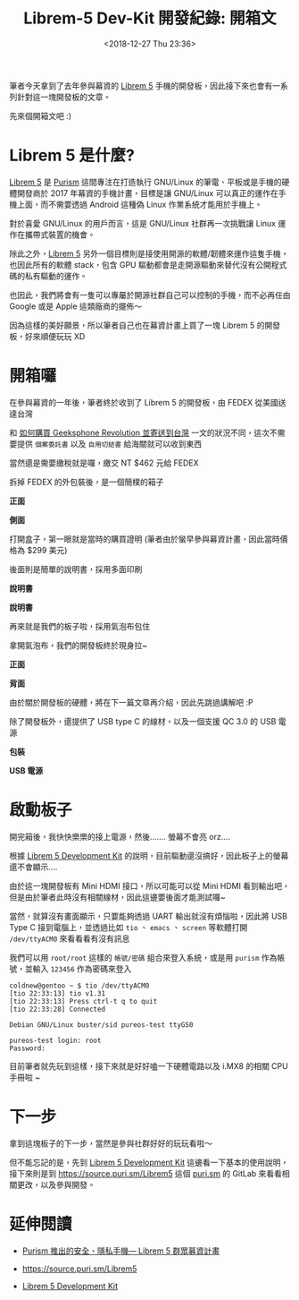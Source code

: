 #+TITLE: Librem-5 Dev-Kit 開發紀錄: 開箱文
#+OPTIONS: num:nil ^:nil
#+ABBRLINK: 4c50d1c9
#+DATE: <2018-12-27 Thu 23:36>
#+TAGS: librem-5, imx8
#+LANGUAGE: zh-tw
#+CATEGORIES: Librem-5 Dev-Kit 開發紀錄

筆者今天拿到了去年參與幕資的 [[https://puri.sm/products/librem-5/][Librem 5]] 手機的開發板，因此接下來也會有一系列針對這一塊開發板的文章。

先來個開箱文吧 :)

#+HTML: <!-- more -->

* Librem 5 是什麼?

[[https://puri.sm/products/librem-5/][Librem 5]] 是 [[https://puri.sm/][Purism]] 這間專注在打造執行 GNU/Linux 的筆電、平板或是手機的硬體開發商於 2017 年幕資的手機計畫，目標是讓 GNU/Linux 可以真正的運作在手機上面，而不需要透過 Android 這種偽 Linux 作業系統才能用於手機上。

對於喜愛 GNU/Linux 的用戶而言，這是 GNU/Linux 社群再一次挑戰讓 Linux 運作在攜帶式裝置的機會。

除此之外，[[https://puri.sm/products/librem-5/][Librem 5]] 另外一個目標則是接使用開源的軟體/韌體來運作這隻手機，也因此所有的軟體 stack，包含 GPU 驅動都會是走開源驅動來替代沒有公開程式碼的私有驅動的運作。

也因此，我們將會有一隻可以專屬於開源社群自己可以控制的手機，而不必再任由 Google 或是 Apple 這類廠商的擺佈～

因為這樣的美好願景，所以筆者自己也在幕資計畫上買了一塊 Librem 5 的開發板，好來順便玩玩 XD

* 開箱囉

在參與幕資的一年後，筆者終於收到了 Librem 5 的開發板，由 FEDEX 從美國送達台灣

[[file:Librem-5-Dev-Kit-開發紀錄-:-開箱文/1.jpg]]

和 [[https://coldnew.github.io/9044520c/][如何購買 Geeksphone Revolution 並寄送到台灣]] 一文的狀況不同，這次不需要提供 =個案委託書= 以及 =自用切結書= 給海關就可以收到東西

當然還是需要繳稅就是囉，繳交 NT $462 元給 FEDEX

[[file:Librem-5-Dev-Kit-開發紀錄-:-開箱文/2.jpg]]

拆掉 FEDEX 的外包裝後，是一個簡樸的箱子

#+HTML: <div class="row "><div class="col-md-6 ">

*正面*

[[file:Librem-5-Dev-Kit-開發紀錄-:-開箱文/3.jpg]]

#+HTML: </div><div class="col-md-6">

*側面*

[[file:Librem-5-Dev-Kit-開發紀錄-:-開箱文/4.jpg]]

#+HTML: </div> </div>

打開盒子，第一眼就是當時的購買證明 (筆者由於蠻早參與幕資計畫，因此當時價格為 $299 美元)

[[file:Librem-5-Dev-Kit-開發紀錄-:-開箱文/5.jpg]]

後面則是簡單的說明書，採用多面印刷

#+HTML: <div class="row "><div class="col-md-6 ">

*說明書*

[[file:Librem-5-Dev-Kit-開發紀錄-:-開箱文/6.jpg]]

#+HTML: </div><div class="col-md-6">

*說明書*

[[file:Librem-5-Dev-Kit-開發紀錄-:-開箱文/7.jpg]]

#+HTML: </div> </div>

再來就是我們的板子啦，採用氣泡布包住

[[file:Librem-5-Dev-Kit-開發紀錄-:-開箱文/8.jpg]]

拿開氣泡布，我們的開發板終於現身拉~

#+HTML: <div class="row "><div class="col-md-6 ">

*正面*

[[file:Librem-5-Dev-Kit-開發紀錄-:-開箱文/9.jpg]]

#+HTML: </div><div class="col-md-6">

*背面*

[[file:Librem-5-Dev-Kit-開發紀錄-:-開箱文/a.jpg]]

#+HTML: </div> </div>

由於關於開發板的硬體，將在下一篇文章再介紹，因此先跳過講解吧 :P

除了開發板外，還提供了 USB type C 的線材，以及一個支援 QC 3.0 的 USB 電源

#+HTML: <div class="row "><div class="col-md-6 ">

*包裝*

[[file:Librem-5-Dev-Kit-開發紀錄-:-開箱文/b.jpg]]

#+HTML: </div><div class="col-md-6">

*USB 電源*

[[file:Librem-5-Dev-Kit-開發紀錄-:-開箱文/c.jpg]]

#+HTML: </div> </div>


* 啟動板子

開完箱後，我快快樂樂的接上電源，然後....... 螢幕不會亮 orz....

根據 [[https://developer.puri.sm/Librem5/Development_Environment/Boards/imx8.html][Librem 5 Development Kit]] 的說明，目前驅動還沒搞好，因此板子上的螢幕還不會顯示....

[[file:Librem-5-Dev-Kit-開發紀錄-:-開箱文/d.png]]

由於這一塊開發板有 Mini HDMI 接口，所以可能可以從 Mini HDMI 看到輸出吧，但是由於筆者此時沒有相關線材，因此這邊要後面才能測試囉~

當然，就算沒有畫面顯示，只要能夠透過 UART 輸出就沒有煩惱啦，因此將 USB Type C 接到電腦上，並透過比如 =tio= 、 =emacs= 、 =screen= 等軟體打開 =/dev/ttyACM0= 來看看看有沒有訊息

我們可以用 =root/root= 這樣的 =帳號/密碼= 組合來登入系統，或是用 =purism= 作為帳號，並輸入 =123456= 作為密碼來登入

#+BEGIN_EXAMPLE
  coldnew@gentoo ~ $ tio /dev/ttyACM0
  [tio 22:33:13] tio v1.31
  [tio 22:33:13] Press ctrl-t q to quit
  [tio 22:33:28] Connected

  Debian GNU/Linux buster/sid pureos-test ttyGS0

  pureos-test login: root
  Password:
#+END_EXAMPLE

目前筆者就先玩到這樣，接下來就是好好嗑一下硬體電路以及 i.MX8 的相關 CPU 手冊啦 ~

* 下一步

拿到這塊板子的下一步，當然是參與社群好好的玩玩看啦～

但不能忘記的是，先到 [[https://developer.puri.sm/Librem5/Development_Environment/Boards/imx8.html][Librem 5 Development Kit]] 這邊看一下基本的使用說明，接下來則是到 https://source.puri.sm/Librem5 這個 [[https://puri.sm/][puri.sm]] 的 GitLab 來看看相關更改，以及參與開發。


* 延伸閱讀

- [[http://breezymove.blogspot.com/2017/08/purism-librem-5.html][Purism 推出的安全、隱私手機— Librem 5 群眾募資計畫]]

- https://source.puri.sm/Librem5

- [[https://developer.puri.sm/Librem5/Development_Environment/Boards/imx8.html][Librem 5 Development Kit]]

* 其他參考                                                         :noexport:
